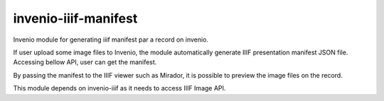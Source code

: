 ..
    Copyright (C) 2018 NII.
    invenio-iiif-manifest is free software; you can redistribute it and/or modify it
    under the terms of the MIT License; see LICENSE file for more details.

=======================
 invenio-iiif-manifest
=======================

.. image:: https://img.shields.io/travis/inveniosoftware/invenio-iiif-manifest.svg
        :target: https://travis-ci.org/inveniosoftware/invenio-iiif-manifest

.. image:: https://img.shields.io/coveralls/inveniosoftware/invenio-iiif-manifest.svg
        :target: https://coveralls.io/r/inveniosoftware/invenio-iiif-manifest

.. image:: https://img.shields.io/github/tag/inveniosoftware/invenio-iiif-manifest.svg
        :target: https://github.com/inveniosoftware/invenio-iiif-manifest/releases

.. image:: https://img.shields.io/pypi/dm/invenio-iiif-manifest.svg
        :target: https://pypi.python.org/pypi/invenio-iiif-manifest

.. image:: https://img.shields.io/github/license/inveniosoftware/invenio-iiif-manifest.svg
        :target: https://github.com/inveniosoftware/invenio-iiif-manifest/blob/master/LICENSE

Invenio module for generating iiif manifest par a record on invenio.

If user upload some image files to Invenio, the module automatically generate IIIF presentation manifest JSON file. Accessing bellow API, user can get the manifest.

.. code-block:: text
        {example.com}/record/{record_id}/iiif/manifest.json


By passing the manifest to the IIIF viewer such as Mirador, it is possible to preview the image files on the record.


This module depends on invenio-iiif as it needs to access IIIF Image API.
